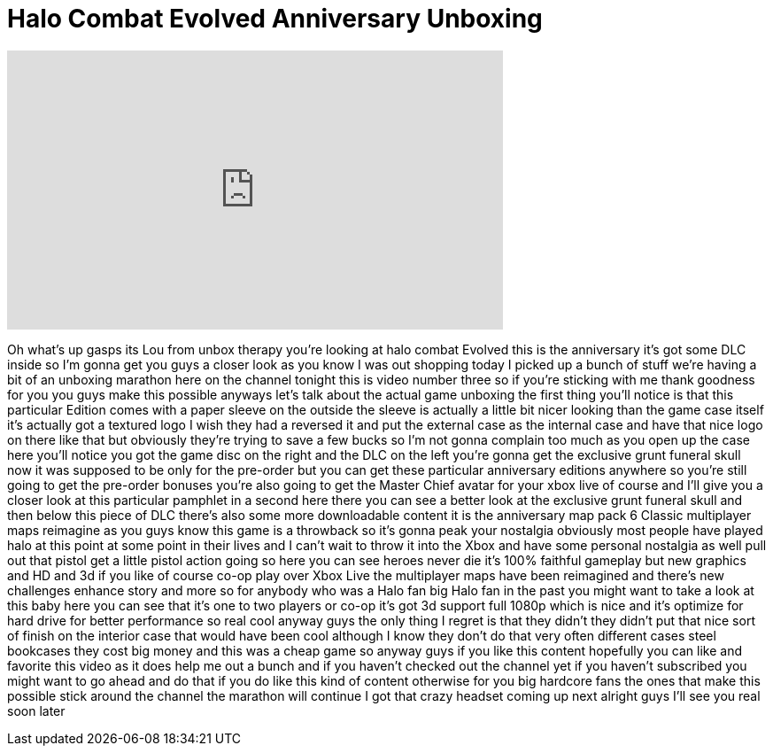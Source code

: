 = Halo Combat Evolved Anniversary Unboxing
:published_at: 2011-11-25
:hp-alt-title: Halo Combat Evolved Anniversary Unboxing
:hp-image: https://i.ytimg.com/vi/5S2zrhf46TI/maxresdefault.jpg


++++
<iframe width="560" height="315" src="https://www.youtube.com/embed/5S2zrhf46TI?rel=0" frameborder="0" allow="autoplay; encrypted-media" allowfullscreen></iframe>
++++

Oh what's up gasps its Lou from unbox
therapy you're looking at halo combat
Evolved this is the anniversary it's got
some DLC inside so I'm gonna get you
guys a closer look as you know I was out
shopping today I picked up a bunch of
stuff we're having a bit of an unboxing
marathon here on the channel tonight
this is video number three so if you're
sticking with me
thank goodness for you you guys make
this possible anyways let's talk about
the actual game unboxing the first thing
you'll notice is that this particular
Edition comes with a paper sleeve on the
outside the sleeve is actually a little
bit nicer looking than the game case
itself it's actually got a textured logo
I wish they had a reversed it and put
the external case as the internal case
and have that nice logo on there like
that but obviously they're trying to
save a few bucks so I'm not gonna
complain too much as you open up the
case here you'll notice you got the game
disc on the right and the DLC on the
left you're gonna get the exclusive
grunt funeral skull now it was supposed
to be only for the pre-order but you can
get these particular anniversary
editions anywhere so you're still going
to get the pre-order bonuses you're also
going to get the Master Chief avatar for
your xbox live of course and I'll give
you a closer look at this particular
pamphlet in a second here there you can
see a better look at the exclusive grunt
funeral skull and then below this piece
of DLC there's also some more
downloadable content it is the
anniversary map pack 6 Classic
multiplayer maps reimagine as you guys
know this game is a throwback so it's
gonna peak your nostalgia obviously most
people have played halo at this point at
some point in their lives and I can't
wait to throw it into the Xbox and have
some personal nostalgia as well pull out
that pistol get a little pistol action
going so here you can see heroes never
die
it's 100% faithful gameplay but new
graphics and HD and 3d if you like of
course co-op play over Xbox Live the
multiplayer maps have been reimagined
and there's new challenges enhance story
and more so for anybody who was a Halo
fan big Halo fan in the past you might
want to take a look at this baby here
you can see that it's one to two players
or co-op it's got 3d support full 1080p
which is nice and it's
optimize for hard drive for better
performance so real cool anyway guys the
only thing I regret is that they didn't
they didn't put that nice sort of finish
on the interior case that would have
been cool although I know they don't do
that very often different cases steel
bookcases they cost big money and this
was a cheap game so anyway guys if you
like this content hopefully you can like
and favorite this video as it does help
me out a bunch and if you haven't
checked out the channel yet if you
haven't subscribed you might want to go
ahead and do that if you do like this
kind of content otherwise for you big
hardcore fans the ones that make this
possible stick around the channel the
marathon will continue I got that crazy
headset coming up next alright guys I'll
see you real soon later